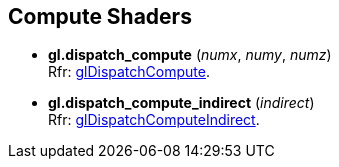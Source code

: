 
== Compute Shaders

[[gl.dispatch_compute]]
* *gl.dispatch_compute* (_numx_, _numy_, _numz_) +
[small]#Rfr: https://www.opengl.org/wiki/GLAPI/glDispatchCompute[glDispatchCompute].#

[[gl.dispatch_compute_indirect]]
* *gl.dispatch_compute_indirect* (_indirect_) +
[small]#Rfr: https://www.opengl.org/wiki/GLAPI/glDispatchComputeIndirect[glDispatchComputeIndirect].#

<<<

